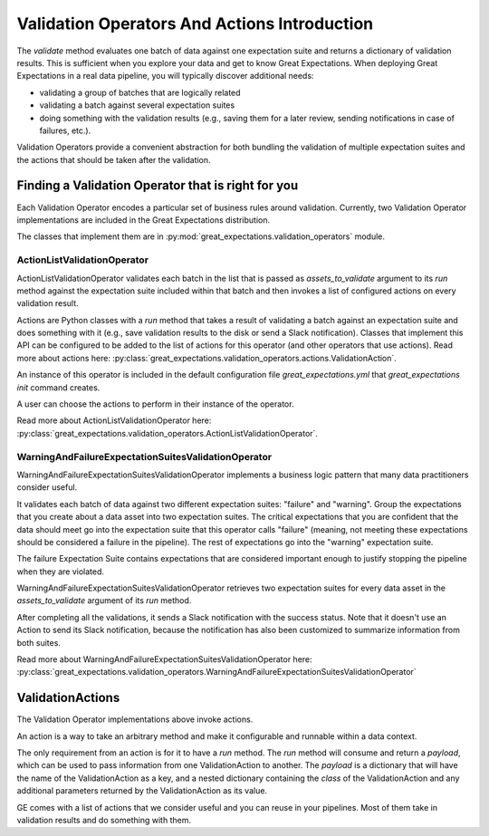.. _validation_operators_and_actions:


#############################################
Validation Operators And Actions Introduction
#############################################

The `validate` method evaluates one batch of data against one expectation suite and returns a dictionary of validation results. This is sufficient when you explore your data and get to know Great Expectations.
When deploying Great Expectations in a real data pipeline, you will typically discover additional needs:

* validating a group of batches that are logically related
* validating a batch against several expectation suites
* doing something with the validation results (e.g., saving them for a later review, sending notifications in case of failures, etc.).

Validation Operators provide a convenient abstraction for both bundling the validation of multiple expectation suites and the actions that should be taken after the validation.

***************************************************
Finding a Validation Operator that is right for you
***************************************************

Each Validation Operator encodes a particular set of business rules around validation. Currently, two Validation Operator implementations are included in the Great Expectations distribution.

The classes that implement them are in :py:mod:`great_expectations.validation_operators` module.


ActionListValidationOperator
~~~~~~~~~~~~~~~~~~~~~~~~~~~~

ActionListValidationOperator validates each batch in the list that is passed as `assets_to_validate` argument to its `run` method against the expectation suite included within that batch and then invokes a list of configured actions on every validation result.

Actions are Python classes with a `run` method that takes a result of validating a batch against an expectation suite and does something with it (e.g., save validation results to the disk or send a Slack notification). Classes that implement this API can be configured to be added to the list of actions for this operator (and other operators that use actions). Read more about actions here: :py:class:`great_expectations.validation_operators.actions.ValidationAction`.

An instance of this operator is included in the default configuration file `great_expectations.yml` that `great_expectations init` command creates.

A user can choose the actions to perform in their instance of the operator.

Read more about ActionListValidationOperator here: :py:class:`great_expectations.validation_operators.ActionListValidationOperator`.

WarningAndFailureExpectationSuitesValidationOperator
~~~~~~~~~~~~~~~~~~~~~~~~~~~~~~~~~~~~~~~~~~~~~~~~~~~~

WarningAndFailureExpectationSuitesValidationOperator implements a business logic pattern that many data practitioners consider useful.

It validates each batch of data against two different expectation suites: "failure" and "warning". Group the expectations that you create about a data asset into two expectation suites. The critical expectations that you are confident that the data should meet go into the expectation suite that this operator calls "failure" (meaning, not meeting these expectations should be considered a failure in the pipeline). The rest of expectations go into the "warning" expectation suite.

The failure Expectation Suite contains expectations that are considered important enough to justify stopping the pipeline when they are violated.

WarningAndFailureExpectationSuitesValidationOperator retrieves two expectation suites for every data asset in the `assets_to_validate` argument of its `run` method.

After completing all the validations, it sends a Slack notification with the success status. Note that it doesn't use an Action to send its Slack notification, because the notification has also been customized to summarize information from both suites.

Read more about WarningAndFailureExpectationSuitesValidationOperator here: :py:class:`great_expectations.validation_operators.WarningAndFailureExpectationSuitesValidationOperator`

.. _validation_actions:
*****************
ValidationActions
*****************

The Validation Operator implementations above invoke actions.

An action is a way to take an arbitrary method and make it configurable and runnable within a data context.

The only requirement from an action is for it to have a `run` method.  The `run` method will consume and return a `payload`, which can be used to pass information from one ValidationAction to another. The `payload` is a dictionary that will have the name of the ValidationAction as a key, and a nested dictionary containing the `class` of the ValidationAction and any additional parameters returned by the ValidationAction as its value.

GE comes with a list of actions that we consider useful and you can reuse in your pipelines. Most of them take in validation results and do something with them.
